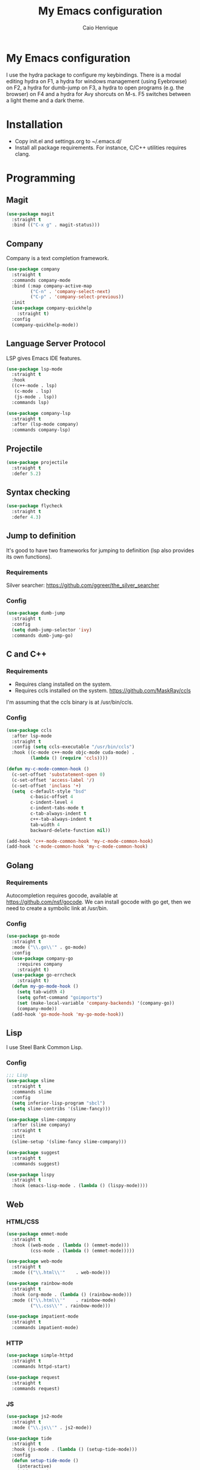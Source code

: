 #+TITLE: My Emacs configuration
#+AUTHOR: Caio Henrique
#+OPTIONS: toc:nil

* My Emacs configuration
#+ATTR_HTML: :width 100%
[[./imgs/my-emacs.png]]

I use the hydra package to configure my keybindings. There is a modal editing hydra on F1, a hydra for windows management (using Eyebrowse) on F2, a hydra for dumb-jump on F3, a hydra to open programs (e.g. the browser) on F4 and a hydra for Avy shorcuts on M-s. F5 switches between a light theme and a dark theme.

* Installation
- Copy init.el and settings.org to ~/.emacs.d/
- Install all package requirements. For instance, C/C++ utilities requires clang.

* Programming
** Magit
#+BEGIN_SRC emacs-lisp
(use-package magit
  :straight t
  :bind (("C-x g" . magit-status)))
#+END_SRC

** Company
Company is a text completion framework.
#+BEGIN_SRC emacs-lisp
  (use-package company
    :straight t
    :commands company-mode
    :bind (:map company-active-map
           ("C-n" . 'company-select-next)
           ("C-p" . 'company-select-previous))
    :init
    (use-package company-quickhelp
      :straight t)
    :config
    (company-quickhelp-mode))
#+END_SRC

** Language Server Protocol
LSP gives Emacs IDE features. 
#+BEGIN_SRC emacs-lisp
  (use-package lsp-mode
    :straight t
    :hook
    ((c++-mode . lsp)
     (c-mode . lsp)
     (js-mode . lsp))
    :commands lsp)

  (use-package company-lsp
    :straight t
    :after (lsp-mode company)
    :commands company-lsp)
#+END_SRC

** Projectile
#+BEGIN_SRC emacs-lisp
  (use-package projectile
    :straight t
    :defer 5.2) 
#+END_SRC

** Syntax checking
#+BEGIN_SRC emacs-lisp
  (use-package flycheck
    :straight t
    :defer 4.3)
#+END_SRC

** Jump to definition
It's good to have two frameworks for jumping to definition (lsp also provides its own functions).

*** Requirements
Silver searcher: https://github.com/ggreer/the_silver_searcher

*** Config
#+begin_src emacs-lisp
  (use-package dumb-jump
    :straight t
    :config
    (setq dumb-jump-selector 'ivy)
    :commands dumb-jump-go)
#+end_src

** C and C++
*** Requirements
- Requires clang installed on the system.
- Requires ccls installed on the system. https://github.com/MaskRay/ccls
I'm assuming that the ccls binary is at /usr/bin/ccls.

*** Config
#+BEGIN_SRC emacs-lisp
  (use-package ccls
    :after lsp-mode
    :straight t
    :config (setq ccls-executable "/usr/bin/ccls")
    :hook ((c-mode c++-mode objc-mode cuda-mode) .
           (lambda () (require 'ccls))))

  (defun my-c-mode-common-hook ()
    (c-set-offset 'substatement-open 0)
    (c-set-offset 'access-label '/)
    (c-set-offset 'inclass '+)
    (setq  c-default-style "bsd"
           c-basic-offset 4
           c-indent-level 4
           c-indent-tabs-mode t
           c-tab-always-indent t
           c++-tab-always-indent t
           tab-width 4
           backward-delete-function nil))

  (add-hook 'c++-mode-common-hook 'my-c-mode-common-hook)
  (add-hook 'c-mode-common-hook 'my-c-mode-common-hook)
#+END_SRC

** Golang
*** Requirements
Autocompletion requires gocode, available at https://github.com/nsf/gocode.
We can install gocode with go get, then we need to create a symbolic link at /usr/bin.

*** Config
#+BEGIN_SRC emacs-lisp
(use-package go-mode
  :straight t
  :mode ("\\.go\\'" . go-mode)
  :config
  (use-package company-go
    :requires company
    :straight t)
  (use-package go-errcheck
    :straight t)
  (defun my-go-mode-hook ()
    (setq tab-width 4)
    (setq gofmt-command "goimports")
    (set (make-local-variable 'company-backends) '(company-go))
    (company-mode))
  (add-hook 'go-mode-hook 'my-go-mode-hook))
#+END_SRC

** Lisp
I use Steel Bank Common Lisp.
*** Config
#+BEGIN_SRC emacs-lisp
  ;;; Lisp
  (use-package slime
    :straight t
    :commands slime
    :config
    (setq inferior-lisp-program "sbcl")
    (setq slime-contribs '(slime-fancy)))

  (use-package slime-company
    :after (slime company)
    :straight t
    :init
    (slime-setup '(slime-fancy slime-company)))

  (use-package suggest
    :straight t
    :commands suggest)

  (use-package lispy
    :straight t
    :hook (emacs-lisp-mode . (lambda () (lispy-mode))))
#+END_SRC

** Web
*** HTML/CSS
#+BEGIN_SRC emacs-lisp
  (use-package emmet-mode
    :straight t
    :hook ((web-mode . (lambda () (emmet-mode)))
           (css-mode . (lambda () (emmet-mode)))))

  (use-package web-mode
    :straight t
    :mode (("\\.html\\'"	. web-mode)))

  (use-package rainbow-mode
    :straight t
    :hook (org-mode . (lambda () (rainbow-mode)))
    :mode (("\\.html\\'"	. rainbow-mode)
           ("\\.css\\'"	. rainbow-mode)))

  (use-package impatient-mode
    :straight t
    :commands impatient-mode)
#+END_SRC

*** HTTP
#+BEGIN_SRC emacs-lisp
  (use-package simple-httpd
    :straight t
    :commands httpd-start)

  (use-package request
    :straight t
    :commands request)
#+END_SRC

*** JS
#+BEGIN_SRC emacs-lisp
  (use-package js2-mode
    :straight t
    :mode ("\\.js\\'" . js2-mode))

  (use-package tide
    :straight t
    :hook (js-mode . (lambda () (setup-tide-mode)))
    :config
    (defun setup-tide-mode ()
      (interactive)
      (tide-setup)
      (flycheck-mode)
      (setq flycheck-check-syntax-automatically '(save mode-enabled))
      (setq company-tooltip-align-annotations t)
      (eldoc-mode)
      (tide-hl-identifier-mode)
      (company-mode)))
#+END_SRC

** Yaml
I left the Yaml package disabled, so delete the :disabled line if you want this package.
#+BEGIN_SRC emacs-lisp
(use-package yaml-mode
  :disabled
  :straight t
  :mode ("\\.yml\\'" . yaml-mode))
#+END_SRC

** Docker
I left the Docker packages disabled, so delete the :disabled line if you want these packages.
#+BEGIN_SRC emacs-lisp
(use-package docker
  :disabled
  :straight t
  :commands docker)

(use-package dockerfile-mode
  :disabled
  :straight t
  :mode ("Dockerfile\\'" . dockerfile-mode))
#+END_SRC

** Yasnippet
*** Config
#+begin_src emacs-lisp
  (use-package yasnippet
    :straight t
    :defer 3.7
    :hook ((lisp-interaction-mode . (lambda () (yas-minor-mode)))
           (emacs-lisp-mode . (lambda () (yas-minor-mode)))
           (org-mode . (lambda () (yas-minor-mode)))
           (c++-mode . (lambda () (yas-minor-mode)))
           (c-mode . (lambda () (yas-minor-mode)))))

  (use-package yasnippet-snippets
    :straight t
    :after yasnippet
    :config (yas-reload-all))
#+end_src

*** Tiny
Tiny Is Not Yasnippet
#+BEGIN_SRC emacs-lisp
  (use-package tiny
    :straight t
    :commands tiny-expand)
#+END_SRC

* Dashboard
#+BEGIN_SRC emacs-lisp
  (use-package dashboard
    :straight t
    :init
    (setq initial-buffer-choice (lambda () (get-buffer "*dashboard*")))
    :config
    ;; Dashboard requirements.
    (use-package page-break-lines
      :straight t)
    (use-package all-the-icons
      :straight t)
    ;; Dashboard configuration.
    (dashboard-setup-startup-hook)
    (setq dashboard-banner-logo-title "Welcome to Emacs")
    (setq dashboard-startup-banner 'logo)
    (setq dashboard-items '((recents   . 5)
                            (agenda    . 5)))
    (setq dashboard-set-init-info t)
    (setq dashboard-set-heading-icons t)
    (setq dashboard-set-file-icons t)

    ;; adds a clock
    (defun dashboard-insert-custom (list-size)
      (defun string-centralized (str)
        (let* ((indent
                (concat "%"
                        (number-to-string
                         (/ (- (window-body-width) (string-width str)) 2))
                        "s"))
               (str (concat indent str indent)))
          (format str " " " ")))
  
      (insert (propertize (string-centralized (format-time-string "%a %d %b %Y" (current-time))) 'font-lock-face '('bold :foreground "#6c4c7b")))
      (newline)
      (insert (propertize (string-centralized (format-time-string "%H:%M" (current-time))) 'font-lock-face '('bold :foreground "#6c4c7b"))))

    (add-to-list 'dashboard-item-generators  '(custom . dashboard-insert-custom))
    (add-to-list 'dashboard-items '(custom) t)

    (defun test-dashboard () (setq *my-timer* (run-at-time "20 sec" nil #'(lambda ()
                                                                            (when *my-timer*
                                                                             (cancel-timer *my-timer*)
                                                                             (setq *my-timer* nil))
                                                                            (when (string=
                                                                                   (buffer-name (window-buffer))
                                                                                   "*dashboard*")
                                                                             (dashboard-refresh-buffer))))))
    (add-hook 'dashboard-mode-hook #'test-dashboard))
#+END_SRC

* Org
** Config
#+BEGIN_SRC emacs-lisp
  (use-package org
    :straight t
    :mode ("\\.org\\'" . org-mode)
    :diminish org-indent-mode
    :config
    (setq org-startup-indented t)
    (org-babel-do-load-languages
     'org-babel-load-languages
     '((python		. t)
       (emacs-lisp	. t)
       (shell		. t)
       (lisp		. t)
       (C			. t))))

  (use-package org-bullets
    :after org
    :straight t
    :config (add-hook 'org-mode-hook (lambda () (org-bullets-mode))))

  ;; Asynchronous code block execution, very useful!
  (use-package ob-async
    :straight t
    :defer 4.3)
#+END_SRC

** Roam
#+BEGIN_SRC emacs-lisp
  (use-package org-roam
    :straight t
    ;; :ensure-system-package
    ;; ((sqlite3)
    ;;  (graphviz))
    :commands (org-roam-mode)
    :bind
    (:map org-roam-mode-map
     (("C-c n l" . org-roam)
      ("C-c n f" . org-roam-find-file)
      ("C-c n g" . org-roam-graph-show))
     :map org-mode-map
     (("C-c n i" . org-roam-insert))
     (("C-c n I" . org-roam-insert-immediate)))
    :config
    (setq org-roam-directory "~/notes/roam/")
    (setq org-roam-index-file "Index.org")
    (setq org-roam-graph-viewer "brave-browser"))

  (use-package org-roam-protocol
    :straight (:type built-in)
    :after org-roam)

  (use-package org-roam-server
    :straight t
    :commands (org-roam-server-mode)
    :config
    (setq org-roam-server-host "127.0.0.1"
          org-roam-server-port 8082
          org-roam-server-export-inline-images t
          org-roam-server-authenticate nil
          org-roam-server-network-poll t
          org-roam-server-network-arrows nil
          org-roam-server-network-label-truncate t
          org-roam-server-network-label-truncate-length 60
          org-roam-server-network-label-wrap-length 20))
#+END_SRC

** Exporting
#+BEGIN_SRC emacs-lisp
;; Export to html with syntax highlighting
(use-package htmlize
  :after org
  :straight t
  :commands org-export-dispatch)

;; Export to Markdown with syntax highlighting
(use-package ox-gfm
  :after org
  :straight t
  :commands org-gfm-export-to-markdown)
#+END_SRC

*** Presentations
**** Requirements
Requires reveal.js to create html presentations.

**** Config
#+BEGIN_SRC emacs-lisp
;; Package used to create presentations using reveal.js.
;; Requires the installation of reveaj.js.
(use-package ox-reveal
  :after org
  :straight t
  :commands org-reveal-export-to-html
  :config
  (setq org-reveal-root "file:///home/spvk/notes/presentations/reveal.js"))
#+END_SRC

* Theme
My favorite themes packages are zerodark-theme, kaolin-themes, moe-theme and dracula-theme.
There is a function bound to <f5> to switch between light mode and dark mode.
#+BEGIN_SRC emacs-lisp
  (use-package kaolin-themes
    :straight t)

  (use-package doom-themes
    :straight t)

  (setq *theme-dark* 'kaolin-galaxy)
  (setq *theme-light* 'doom-acario-light)
  (setq *current-theme* *theme-dark*)

  (defun my-fn/next-theme (theme)
    (disable-theme *current-theme*)
    (load-theme theme t)
    (powerline-reset)
    (setq *current-theme* theme))

  (defun my-fn/toggle-theme ()
    (interactive)
    (cond ((eq *current-theme* *theme-dark*) (my-fn/next-theme *theme-light*))
          ((eq *current-theme* *theme-light*) (my-fn/next-theme *theme-dark*))))

  (global-set-key (kbd "<f5>") #'my-fn/toggle-theme)
#+END_SRC

* Global (better UX)
** Hydra
[[./imgs/hydra.png]]

#+BEGIN_SRC emacs-lisp
  (use-package hydra
    :straight t
    :defer 2.5)
#+END_SRC

*** Hydra Modal editing
#+BEGIN_SRC emacs-lisp
  (defun hydra-movement/cond-body-call ()
    (if hydra-movement/inside-body
        (hydra-movement/call-body)))

  (setq hydra-movement/inside-body nil)

  (defun hydra-movement/call-body ()
    (interactive)
    (setq *original-cursor-color* (face-attribute 'cursor :background))
    (set-cursor-color "#ff0000")
    (setq hydra-is-helpful nil)
    (setq hydra-movement/inside-body t)
    (hydra-movement/body))

  (defun hydra-call/hydra-modal-operators (operator)
    (setq hydra-call-operators/operator operator)
    (setq hydra-call-operators/repeat nil)
    (setq hydra-call-operators/backwards nil)
    (setq hydra-call-operators/inside nil)
    (setq hydra-call-operators/until nil)
    (hydra-modal-operators/body))

  (defhydra hydra-modal-operators (:color blue
                                   :hint nil
                                   :post hydra-movement/cond-body-call)
    "
    _b_:ackwards  _w_:ord  _l_:ine  _p_:aragraph  _r_:egion  _u_:ntil  _i_:nside
      "
    ("b" (setq hydra-call-operators/backwards t) :color red)
    ("i" (progn
           (call-interactively (lambda (arg) (interactive "c") (setq hydra-call-operators/inside arg)))
           (funcall hydra-call-operators/operator 'another)))
    ("u" (progn
           (call-interactively (lambda (arg) (interactive "c") (setq hydra-call-operators/until arg)))
           (funcall hydra-call-operators/operator 'another)))
    ("w" (funcall hydra-call-operators/operator 'word))
    ("l" (funcall hydra-call-operators/operator 'line))
    ("p" (funcall hydra-call-operators/operator 'paragraph))
    ("r" (funcall hydra-call-operators/operator 'region))

    ("0" (setq hydra-call-operators/repeat (concat hydra-call-operators/repeat "0")) :color red)
    ("1" (setq hydra-call-operators/repeat (concat hydra-call-operators/repeat "1")) :color red)
    ("2" (setq hydra-call-operators/repeat (concat hydra-call-operators/repeat "2")) :color red)
    ("3" (setq hydra-call-operators/repeat (concat hydra-call-operators/repeat "3")) :color red)
    ("4" (setq hydra-call-operators/repeat (concat hydra-call-operators/repeat "4")) :color red)
    ("5" (setq hydra-call-operators/repeat (concat hydra-call-operators/repeat "5")) :color red)
    ("6" (setq hydra-call-operators/repeat (concat hydra-call-operators/repeat "6")) :color red)
    ("7" (setq hydra-call-operators/repeat (concat hydra-call-operators/repeat "7")) :color red)
    ("8" (setq hydra-call-operators/repeat (concat hydra-call-operators/repeat "8")) :color red)
    ("9" (setq hydra-call-operators/repeat (concat hydra-call-operators/repeat "9")) :color red))

  (defhydra hydra-indentation (:color blue
                               :hint nil
                               :post hydra-movement/cond-body-call)
    "
    Hydra for indentation
    _c_:C  _l_:Lisp
      "
    ("q" nil "quit")
    ("l" indent-sexp)
    ("c" c-indent-defun))

  (defun current-line-blank-p ()
    (interactive)
    (string-match-p "\\`$" (thing-at-point 'line)))

  (defun navigate-to-specific-char (char &optional increment)
    (or increment (setq increment 1))
    (let ((tmp-pos (point)))
      (while (not (= char (char-after tmp-pos))) (setq tmp-pos (+ increment tmp-pos)))
      (goto-char tmp-pos)))

  (defun hydra-modal-operator/mark (operand)
    (let ((times (if (not hydra-call-operators/repeat) 1 (string-to-number hydra-call-operators/repeat))))
      (cond

       ((eq 'another operand)
        (cond
         (hydra-call-operators/until
          (call-interactively 'set-mark-command)
          (if hydra-call-operators/backwards
              (navigate-to-specific-char hydra-call-operators/until -1)
            (navigate-to-specific-char hydra-call-operators/until +1)))

         (hydra-call-operators/inside
          (cond
           ((= hydra-call-operators/inside ?w)
            (backward-word)
            (call-interactively 'set-mark-command)
            (mark-word))

           ((member hydra-call-operators/inside '(?\" ?' ?` ?\ ?* ?\\ ?/))
            (navigate-to-specific-char hydra-call-operators/inside -1)
            (forward-char 1)
            (call-interactively 'set-mark-command)
            (navigate-to-specific-char hydra-call-operators/inside 1))

           (t (funcall #'(lambda (arg)
                           (let ((delimiters `((,?( ,?)) (,?< ,?>) (,?{ ?}) (,?[ ?]))))
                            (while delimiters
                             (let ((del-pair (pop delimiters)))
                              (when (member arg del-pair)
                               (navigate-to-specific-char (car del-pair) -1)
                               (forward-char 1)
                               (call-interactively 'set-mark-command)
                               (navigate-to-specific-char (cadr del-pair) 1))))))
                       hydra-call-operators/inside))))))

       ((eq 'line operand)
        (cond (hydra-call-operators/backwards
               (end-of-visual-line)
               (call-interactively 'set-mark-command)
               (previous-line (1- times))
               (beginning-of-visual-line))
              (t (beginning-of-visual-line)
                 (call-interactively 'set-mark-command)
                 (next-line (1- times))
                 (end-of-visual-line))))

       ((eq 'word operand)
        (call-interactively 'set-mark-command)
        (if hydra-call-operators/backwards
            (backward-word times)
          (forward-word times))))))

  (defun hydra-modal-operator/delete (operand)
    (interactive)
    (cond
     ((eq 'line operand)
      (if (and (current-line-blank-p) (not hydra-call-operators/repeat) (string= hydra-call-operators/repeat "1"))
          (kill-line)
        (hydra-modal-operator/mark operand)
        (delete-region (region-beginning) (region-end))
        (kill-line)))

     ((or hydra-call-operators/until hydra-call-operators/inside)
      (hydra-modal-operator/mark 'another)
      (delete-forward-char 1))

     (t (hydra-modal-operator/mark operand)
        (delete-forward-char 1))))

  (defun hydra-modal-operator/cut (operand)
    (interactive)
    (cond
     ((eq 'line operand)
      (if (and (current-line-blank-p) (not hydra-call-operators/repeat) (string= hydra-call-operators/repeat "1"))
          (kill-line)
        (hydra-modal-operator/mark operand)
        (kill-region -1 -1 t)
        (kill-line)))

     ((or hydra-call-operators/until hydra-call-operators/inside)
      (hydra-modal-operator/mark 'another)
      (kill-region -1 -1 t))

     (t (hydra-modal-operator/mark operand)
        (kill-region -1 -1 t))))

  (defun hydra-modal-operator/copy (operand)
    (interactive)
    (cond
     ((eq 'line operand)
      (unless (and (current-line-blank-p) (not hydra-call-operators/repeat) (string= hydra-call-operators/repeat "1"))
        (hydra-modal-operator/mark operand)
        (let ((str (buffer-substring (region-beginning) (region-end))))
          (remove-text-properties 0 (length str) '(read-only t) str)
          (kill-new str t))
        (deactivate-mark)))

     ((eq 'region operand)
      (let ((str (buffer-substring (region-beginning) (region-end))))
        (remove-text-properties 0 (length str) '(read-only t) str)
        (kill-new str t))
      (deactivate-mark))

     ((or hydra-call-operators/until hydra-call-operators/inside)
      (hydra-modal-operator/mark 'another)
      (let ((str (buffer-substring (region-beginning) (region-end))))
        (remove-text-properties 0 (length str) '(read-only t) str)
        (kill-new str t))
      (deactivate-mark))

     (t (hydra-modal-operator/mark operand)
        (let ((str (buffer-substring (region-beginning) (region-end))))
          (remove-text-properties 0 (length str) '(read-only t) str)
          (kill-new str t))
        (deactivate-mark))))

  (defun hydra-modal-operator/case (operand)
    (interactive)
    (hydra-modal-operator/mark operand)
    (let ((hydra-case-arg nil))
      (call-interactively #'(lambda (arg)
                              (interactive "c") (setq hydra-case-arg arg)))
      (cond
       ((= hydra-case-arg ?u)
        (upcase-region (region-beginning) (region-end)))
       ((= hydra-case-arg ?d)
        (downcase-region (region-beginning) (region-end)))
       ((= hydra-case-arg ?c)
        (capitalize-region (region-beginning) (region-end))))))

  (defhydra hydra-movement (:hint nil
                            :color amaranth
                            :post (progn (set-cursor-color *original-cursor-color*)
                                         (setq hydra-is-helpful t)))
    "
    Navigation:
    _f_: forward     _b_: backward   _F_: forward word  _B_: backward word
    _n_: next line   _p_: prev line  _v_: page down     _V_: page up
    _a_: beg line    _e_: end line   _<_: beg buffer    _>_: end buffer
    _s_: save pos    _j_: jump pos   _g_: avy hydra     _S_: swiper
   _C-n_: in sexp   _C-p_: out sexp _C-f_: forw sexp   _C-b_: back sexp
    Edition:
    _y_: popup yank  _Y_: yank       _i_: insert      _u_: undo  _C-s_: save buffer
    _=_: exp region  _M_: MC hydra   _r_: copy regis  _I_: insert regis
   _<DEL>_: del   _<SPC>_: set mark _<tab>_: ind hydra  _<return>_: newline
    Operators:
    _m_: mark  _d_: delete  _w_: cut  _W_: copy  _c_: case
      "
    ("<f1>" (setq hydra-movement/inside-body nil) :exit t)
    ("q" (setq hydra-movement/inside-body nil) :exit t)
    ("h" (setq hydra-is-helpful (not hydra-is-helpful)))
    ("o" (progn (end-of-line) (newline)))
    ("F" forward-word)
    ("B" backward-word)
    ("C-f" forward-sexp)
    ("C-b" backward-sexp)
    ("C-n" down-list)
    ("C-p" backward-up-list)
    ("M-f" counsel-find-file)
    ("P" (move-to-window-line 0))
    ("n" next-line)
    ("N" (move-to-window-line -1))
    ("p" previous-line)
    ("+" (enlarge-window 1))
    ("-" (enlarge-window -1))
    ("t" (tiny-expand))
    ("s" (point-to-register ?g))
    ("j" (jump-to-register ?g))
    ("G" (lambda (arg) (interactive "cInsert char:") (navigate-to-specific-char arg)))
    ("W" (hydra-call/hydra-modal-operators 'hydra-modal-operator/copy) :exit t)
    ("<SPC>" set-mark-command)
    ("y" popup-kill-ring)
    ("Y" yank)
    ("<tab>" hydra-indentation/body :exit t)
    ("v" scroll-up)
    ("c" (hydra-call/hydra-modal-operators 'hydra-modal-operator/case) :exit t)
    ("V" scroll-down)
    ("l" recenter-top-bottom)
    ("L" (move-to-window-line (/ (window-height) 2)))
    ("a" beginning-of-line)
    ("r" (lambda (arg) (interactive "cChoose a register:") (copy-to-register arg 1 1 nil t)))
    ("e" end-of-line)
    ("C-e" eval-last-sexp)
    ("f" (when (= (skip-syntax-forward "-") 0) (forward-char 1)))
    ("b" (when (= (skip-syntax-backward "-") 0) (backward-char 1)))
    ("g" hydra-avy/body :exit t)
    ("I" (lambda (arg) (interactive "cChoose a register:") (insert-register arg)))
    ("i" (lambda (txt)
           (interactive "sQuick insertion:")
           (insert txt)))
    ("=" er/expand-region)
    ("m" (hydra-call/hydra-modal-operators 'hydra-modal-operator/mark) :exit t)
    ("M" hydra-multiple-cursors/body :exit t)
    ("U" universal-argument)
    ("S" swiper)
    ("C-s" save-buffer)
    ("<" beginning-of-buffer)
    (">" end-of-buffer)
    ("u" undo)
    ("<return>" newline)
    ("<DEL>" delete-backward-char)
    ("<deletechar>" delete-forward-char)
    ("M-w" ace-window)
    ("d" (hydra-call/hydra-modal-operators 'hydra-modal-operator/delete) :exit t)
    ("w" (hydra-call/hydra-modal-operators 'hydra-modal-operator/cut) :exit t))

  (global-set-key (kbd "C-!") 'hydra-movement/call-body)
  (global-set-key (kbd "<f1>") 'hydra-movement/call-body)
#+END_SRC

*** Hydra EMMS
#+BEGIN_SRC emacs-lisp
  (defhydra hydra-emms (:color teal
                        :hint nil)
    "
      _p_:laylist  _b_:rowse  _r_:eset  _c_:onnect
      _k_:ill      _u_:pdate
    "
    ("q" nil "quit")
    ("p" emms)
    ("b" emms-smart-browse)
    ("r" emms-player-mpd-update-all-reset-cache)
    ("c" mpd/start-music-daemon)
    ("k" mpd/kill-music-daemon)
    ("u" mpd/update-database))

  (global-set-key (kbd "s-m") 'hydra-emms/body)
  (global-set-key (kbd "C-: m") 'hydra-emms/body)
#+END_SRC

*** Hydra to launch programs
#+BEGIN_SRC emacs-lisp
  (defun exwm-async-run (name)
    (start-process name nil name))

  (defhydra hydra-exwm (:color teal
                        :hint nil)
    "
    _b_:rave  _a_:lacritty  _e_:lfeed  _p_:ass  _y_:tdl
    "
    ("q" nil "quit")
    ("<f4>" nil "quit")
    ("b" (exwm-async-run "brave-browser"))
    ("a" (exwm-async-run "alacritty"))
    ("e" (elfeed))
    ("p" (pass))
    ("y" (hydra-ytdl/body)))
  (global-set-key (kbd "<f4>") 'hydra-exwm/body)
#+END_SRC

*** Hydra MC
#+BEGIN_SRC emacs-lisp
  (defhydra hydra-multiple-cursors (:color teal 
                                    :hint nil
                                    :post hydra-movement/cond-body-call)
    "
      _l_: edit lines   _a_: all like this
    "
    ("q" nil "quit")
    ("l" mc/edit-lines)
    ("a" mc/mark-all-like-this))
#+END_SRC

*** Hydra Org
#+BEGIN_SRC emacs-lisp
  (defhydra hydra-org (:color amaranth
                        :hint nil)
    "
    _n_:ext  _p_:revious  _f_:orward  _b_:backward
    "
    ("q" nil "quit")
    ("n" org-next-visible-heading)
    ("p" org-previous-visible-heading)
    ("f" org-forward-heading-same-level)
    ("b" org-backward-heading-same-level)
    ("<tab>" org-cycle))

  (global-set-key (kbd "C-: o") 'hydra-org/body)
#+END_SRC

*** Hydra AVY
#+BEGIN_SRC emacs-lisp
  (defhydra hydra-avy (:color teal 
                       :hint nil
                       :post hydra-movement/cond-body-call)
    "
    _s_: word 1   _n_: word bellow   _p_: word above
    _l_: line     _c_: char timer    _g_: char timer
    "
    ("q" nil "quit")
    ("s" avy-goto-word-1)
    ("p" avy-goto-word-1-above)
    ("n" avy-goto-word-1-below)
    ("l" avy-goto-line)
    ("c" avy-goto-char-timer)
    ("g" avy-goto-char-timer))
  (global-set-key (kbd "M-s") 'hydra-avy/body)
#+END_SRC

*** Hydra Youtube dl
#+BEGIN_SRC emacs-lisp
  (defhydra hydra-ytdl (:color teal 
                       :hint nil)
    "
    _d_:ownload   _l_:ist  _o_:pen  _p_:laylist
    "
    ("q" nil "quit")
    ("d" ytdl-download)
    ("o" ytdl-download-open)
    ("l" ytdl-show-list)
    ("p" ytdl-download-playlist))
#+END_SRC

*** Hydra Eyebrowse
#+BEGIN_SRC emacs-lisp
  (defhydra hydra-eyebrowse (:color amaranth :hint nil)
    "
  %s(eyebrowse-mode-line-indicator)  
  _p_: prev wind   _c_: creat wind  _r_: renam wind
  _n_: next wind   _C_: close wind  _l_: last wind
  _0_: switch to 0      ^^...       _9_: switch to 9   
    "
    ("q" nil "quit")
    ("<f2>" nil "quit")
    ("p" eyebrowse-prev-window-config nil)
    ("n" eyebrowse-next-window-config nil)
    ("l" eyebrowse-last-window-config nil)
    ("r" eyebrowse-rename-window-config nil)
    ("c" eyebrowse-create-window-config nil)
    ("C" eyebrowse-close-window-config nil)
    ("0" eyebrowse-switch-to-window-config-0 nil)
    ("1" eyebrowse-switch-to-window-config-1 nil)
    ("2" eyebrowse-switch-to-window-config-2 nil)
    ("3" eyebrowse-switch-to-window-config-3 nil)
    ("4" eyebrowse-switch-to-window-config-4 nil)
    ("5" eyebrowse-switch-to-window-config-5 nil)
    ("6" eyebrowse-switch-to-window-config-6 nil)
    ("7" eyebrowse-switch-to-window-config-7 nil)
    ("8" eyebrowse-switch-to-window-config-8 nil)
    ("9" eyebrowse-switch-to-window-config-9 nil))
  (global-set-key (kbd "<f2>") 'hydra-eyebrowse/body)
#+END_SRC

*** Hydra dump jump
#+BEGIN_SRC emacs-lisp
  (defhydra hydra-dumb-jump (:color teal :columns 3)
    "Dumb Jump"
    ("q" nil "quit")
    ("<f3>" nil "quit")
    ("j" dumb-jump-go "Go")
    ("o" dumb-jump-go-other-window "Other window")
    ("e" dumb-jump-go-prefer-external "Go external")
    ("x" dumb-jump-go-prefer-external-other-window "Go external other window")
    ("i" dumb-jump-go-prompt "Prompt")
    ("l" dumb-jump-quick-look "Quick look")
    ("b" dumb-jump-back "Back"))
  (global-set-key (kbd "<f3>") 'hydra-dumb-jump/body)
#+END_SRC

*** Hydra lsp
#+BEGIN_SRC emacs-lisp
  (defhydra hydra-lsp (:color teal
                       :hint nil)
    "
    _b_:ack  _j_:ump def  _d_:ecl  _D_:escribe  _h_:ighlight  _H_:ighlight doc
    _l_:ens  _r_:ename _L_: avy lens
    "
    ("q" nil "quit")
    ("b" xref-pop-marker-stack)
    ("j" lsp-find-definition)
    ("d" lsp-find-declaration)
    ("D" lsp-describe-thing-at-point)
    ("H" lsp-document-highlight)
    ("h" lsp-toggle-symbol-highlight)
    ("l" lsp-lens-mode)
    ("r" lsp-rename)
    ("L" lsp-avy-lens)
    ("f" lsp-format-region))
  (global-set-key (kbd "<f6>") 'hydra-lsp/body)
#+END_SRC

*** Hydra Org Roam
#+BEGIN_SRC emacs-lisp
  (defhydra hydra-roam (:color teal
                        :hint nil)
    "
    _f_:ind file  _i_:nsert
    "
    ("q" nil "quit")
    ("f" org-roam-find-file)
    ("i" org-roam-insert)
    ("o" org-roam))

  (global-set-key (kbd "C-: r") 'hydra-roam/body)
#+END_SRC

** Ivy
#+BEGIN_SRC emacs-lisp
  ;;; Global
  ;; Ivy is a generic completion tool
  (use-package ivy
    :straight t
    :diminish ivy-mode
    :defer 0.9
    :config
    (use-package swiper
      :straight t
      :bind (("C-s" . swiper)))
    (use-package counsel
      :straight t
      :diminish counsel-mode
      :config (counsel-mode))
    (ivy-mode))
#+END_SRC

** Regular expressions
#+begin_src emacs-lisp
(use-package visual-regexp-steroids
  :straight t
  :commands vr/replace)
#+end_src

** Kill ring
#+BEGIN_SRC emacs-lisp
(use-package popup-kill-ring
  :straight t
  :bind (("M-y" . popup-kill-ring))) 
#+END_SRC

** Ido-vertical
#+BEGIN_SRC emacs-lisp
  (use-package ido-vertical-mode
    :straight t
    :bind (("C-x k" . ido-kill-buffer))
    :config
    (setq ido-vertical-show-count t)
    (setq ido-vertical-define-keys 'C-n-C-p-up-and-down))
#+END_SRC

** Which-key
#+BEGIN_SRC emacs-lisp
  (use-package which-key
    :straight t
    :commands which-key-mode)
#+END_SRC

** Modeline
#+BEGIN_SRC emacs-lisp
(display-time-mode t)

(use-package spaceline
  :straight t
  :defer 2.2
  :config
  (require 'spaceline-config)
  (setq powerline-default-separator (quote arrow))
  (setq spaceline-line-column-p nil)
  (setq spaceline-buffer-size nil)
  (setq spaceline-workspace-numbers-unicode t)
  (setq spaceline-buffer-encoding-abbrev-p nil)
  (spaceline-spacemacs-theme))
#+END_SRC

** Parentheses
#+BEGIN_SRC emacs-lisp
  (use-package smartparens
    :straight t
    :defer 5.1
    :diminish smartparens-mode
    :config 
    (smartparens-global-mode)
    (sp-local-pair 'org-mode "*" "*")
    (sp-local-pair 'org-mode "_" "_"))

  (use-package highlight-parentheses
    :straight t
    :defer 5.3
    :diminish highlight-parentheses-mode
    :config (global-highlight-parentheses-mode))

  (defvar show-paren-delay 0)
  (show-paren-mode t)
#+END_SRC

** Buffer moving
#+BEGIN_SRC emacs-lisp
(use-package buffer-move
  :straight t
  :bind
  (("C-c <C-up>"   . buf-move-up)
   ("C-c <C-down>"  . buf-move-down)
   ("C-c <C-left>"  . buf-move-left)
   ("C-c <C-right>" . buf-move-right)))
#+END_SRC

** Windows moving
#+BEGIN_SRC emacs-lisp
(global-set-key (kbd "C-c <M-up>") 'windmove-up) 
(global-set-key (kbd "C-c <M-down>") 'windmove-down) 
(global-set-key (kbd "C-c <M-right>") 'windmove-right) 
(global-set-key (kbd "C-c <M-left>") 'windmove-left) 

(use-package ace-window
  :straight t
  :commands ace-window)
#+END_SRC

** Multiple cursors
#+BEGIN_SRC emacs-lisp
(use-package multiple-cursors
  :straight t
  :bind (("C-: C-m b" . mc/edit-lines)
	 ("C-: C-m a" . mc/mark-all-like-this)
	 ("C-: C-m >" . mc/mark-next-like-this)
	 ("C-: C-m <" . mc/mark-previous-like-this)))
#+END_SRC

** Avy
#+BEGIN_SRC emacs-lisp
(use-package avy
  :straight t
  :commands hydra-avy/body)
#+END_SRC

** Undo-tree
#+BEGIN_SRC emacs-lisp
  (use-package undo-tree
    :straight t
    :defer 4.2
    :diminish undo-tree-mode
    :config (global-undo-tree-mode))
#+END_SRC

** Dired
#+BEGIN_SRC emacs-lisp
  (use-package dired
    :hook (dired-mode . (lambda () (dired-omit-mode)))
    :bind (:map dired-mode-map
           ("<return>" . dired-find-alternate-file)
           ("<dead-circumflex>" . dired-up-directory)
           ("E" . image-dired)
           ("J" . dired-omit-mode)))

  (use-package dired-x
    :config
    (setq dired-omit-verbose nil)
    (setq dired-omit-files
          "^\\..+$"))

  (use-package peep-dired
    :straight t
    :bind (:map dired-mode-map
           ("P" . 'peep-dired)))

  (use-package dired-rainbow
    :straight t
    :defer 3.2
    :config
    (progn
      (dired-rainbow-define-chmod directory "#6cb2eb" "d.*")
      (dired-rainbow-define html "#eb5286" ("css" "less" "sass" "scss" "htm" "html" "jhtm" "mht" "eml" "mustache" "xhtml"))
      (dired-rainbow-define xml "#f2d024" ("xml" "xsd" "xsl" "xslt" "wsdl" "bib" "json" "msg" "pgn" "rss" "yaml" "yml" "rdata"))
      (dired-rainbow-define document "#9561e2" ("docm" "doc" "docx" "odb" "odt" "pdb" "pdf" "ps" "rtf" "djvu" "epub" "odp" "ppt" "pptx"))
      (dired-rainbow-define markdown "#ffed4a" ("org" "etx" "info" "markdown" "md" "mkd" "nfo" "pod" "rst" "tex" "textfile" "txt"))
      (dired-rainbow-define database "#6574cd" ("xlsx" "xls" "csv" "accdb" "db" "mdb" "sqlite" "nc"))
      (dired-rainbow-define media "#de751f" ("mp3" "mp4" "MP3" "MP4" "avi" "mpeg" "mpg" "flv" "ogg" "mov" "mid" "midi" "wav" "aiff" "flac"))
      (dired-rainbow-define image "#f66d9b" ("tiff" "tif" "cdr" "gif" "ico" "jpeg" "jpg" "png" "psd" "eps" "svg"))
      (dired-rainbow-define log "#c17d11" ("log"))
      (dired-rainbow-define shell "#f6993f" ("awk" "bash" "bat" "sed" "sh" "zsh" "vim"))
      (dired-rainbow-define interpreted "#38c172" ("py" "ipynb" "rb" "pl" "t" "msql" "mysql" "pgsql" "sql" "r" "clj" "cljs" "scala" "js"))
      (dired-rainbow-define compiled "#4dc0b5" ("asm" "cl" "lisp" "el" "c" "h" "c++" "h++" "hpp" "hxx" "m" "cc" "cs" "cp" "cpp" "go" "f" "for" "ftn" "f90" "f95" "f03" "f08" "s" "rs" "hi" "hs" "pyc" ".java"))
      (dired-rainbow-define executable "#8cc4ff" ("exe" "msi"))
      (dired-rainbow-define compressed "#51d88a" ("7z" "zip" "bz2" "tgz" "txz" "gz" "xz" "z" "Z" "jar" "war" "ear" "rar" "sar" "xpi" "apk" "xz" "tar"))
      (dired-rainbow-define packaged "#faad63" ("deb" "rpm" "apk" "jad" "jar" "cab" "pak" "pk3" "vdf" "vpk" "bsp"))
      (dired-rainbow-define encrypted "#ffed4a" ("gpg" "pgp" "asc" "bfe" "enc" "signature" "sig" "p12" "pem"))
      (dired-rainbow-define fonts "#6cb2eb" ("afm" "fon" "fnt" "pfb" "pfm" "ttf" "otf"))
      (dired-rainbow-define partition "#e3342f" ("dmg" "iso" "bin" "nrg" "qcow" "toast" "vcd" "vmdk" "bak"))
      (dired-rainbow-define vc "#0074d9" ("git" "gitignore" "gitattributes" "gitmodules"))
      (dired-rainbow-define-chmod executable-unix "#38c172" "-.*x.*")))

#+END_SRC

** Tabs
#+BEGIN_SRC emacs-lisp
  (use-package centaur-tabs
    :straight t
    :commands centaur-tabs-mode)
#+END_SRC

** Windows management
#+BEGIN_SRC emacs-lisp
  (use-package eyebrowse
    :straight t
    :defer 3.4
    :config (eyebrowse-mode t))
#+END_SRC

** Smart region expanding
#+BEGIN_SRC emacs-lisp
(use-package expand-region
  :straight t
  :bind (("C-=" . er/expand-region)))
#+END_SRC

** Tool bar, menu bar, line numbering etc
#+BEGIN_SRC emacs-lisp
;;; Variables
(global-visual-line-mode)
(menu-bar-mode -1)
(tool-bar-mode -1)
(scroll-bar-mode -1)
(global-set-key (kbd "TAB") 'self-insert-command)
(global-set-key (kbd "\C-c h") 'highlight-symbol-at-point)
(setq visible-bell 1)
#+END_SRC

** Change backup/autosave folder
#+BEGIN_SRC emacs-lisp
;;; Change the backup/autosave folder.
(defvar backup-dir (expand-file-name "~/.emacs.d/backup/"))
(defvar autosave-dir (expand-file-name "~/.emacs.d/autosave/"))
(setq backup-directory-alist (list (cons ".*" backup-dir)))
(setq auto-save-list-file-prefix autosave-dir)
(setq auto-save-file-name-transforms `((".*" ,autosave-dir t)))
#+END_SRC

** Read process output
Sets read-process-output-max to 1mb since the default is low. This should improve things that use servers like LSP.
#+BEGIN_SRC emacs-lisp
(setq read-process-output-max (* 1024 1024))
#+END_SRC

** Spell checking
I use aspell for spell checking.
*** Config
#+BEGIN_SRC emacs-lisp
(defvar ispell-program-name "aspell")
#+END_SRC

** Diminish
*** Config
#+BEGIN_SRC emacs-lisp
  (diminish 'visual-line-mode)
  (diminish 'auto-revert-mode)
  (diminish 'eldoc-mode)
#+END_SRC

** Change sexp keyword indentation
This changes the identation style from:
#+BEGIN_SRC emacs-lisp :tangle no
(defhydra foo (:color blue
                    :help nil))
#+END_SRC

to:
#+BEGIN_SRC emacs-lisp :tangle no
(defhydra foo (:color blue
               :help nil))
#+END_SRC

Code from https://emacs.stackexchange.com/questions/10230/how-to-indent-keywords-aligned posted by the user Aquaactress.
#+BEGIN_SRC emacs-lisp
(advice-add #'calculate-lisp-indent :override #'void~calculate-lisp-indent)

(defun void~calculate-lisp-indent (&optional parse-start)
  "Add better indentation for quoted and backquoted lists."
  ;; This line because `calculate-lisp-indent-last-sexp` was defined with `defvar` 
  ;; with it's value ommited, marking it special and only defining it locally. So  
  ;; if you don't have this, you'll get a void variable error.
  (defvar calculate-lisp-indent-last-sexp)
  (save-excursion
    (beginning-of-line)
    (let ((indent-point (point))
          state
          ;; setting this to a number inhibits calling hook
          (desired-indent nil)
          (retry t)
          calculate-lisp-indent-last-sexp containing-sexp)
      (cond ((or (markerp parse-start) (integerp parse-start))
             (goto-char parse-start))
            ((null parse-start) (beginning-of-defun))
            (t (setq state parse-start)))
      (unless state
        ;; Find outermost containing sexp
        (while (< (point) indent-point)
          (setq state (parse-partial-sexp (point) indent-point 0))))
      ;; Find innermost containing sexp
      (while (and retry
                  state
                  (> (elt state 0) 0))
        (setq retry nil)
        (setq calculate-lisp-indent-last-sexp (elt state 2))
        (setq containing-sexp (elt state 1))
        ;; Position following last unclosed open.
        (goto-char (1+ containing-sexp))
        ;; Is there a complete sexp since then?
        (if (and calculate-lisp-indent-last-sexp
                 (> calculate-lisp-indent-last-sexp (point)))
            ;; Yes, but is there a containing sexp after that?
               (let ((peek (parse-partial-sexp calculate-lisp-indent-last-sexp
                                               indent-point 0)))
                 (if (setq retry (car (cdr peek))) (setq state peek)))))
      (if retry
          nil
        ;; Innermost containing sexp found
        (goto-char (1+ containing-sexp))
        (if (not calculate-lisp-indent-last-sexp)
            ;; indent-point immediately follows open paren.
               ;; Don't call hook.
               (setq desired-indent (current-column))
               ;; Find the start of first element of containing sexp.
               (parse-partial-sexp (point) calculate-lisp-indent-last-sexp 0 t)
               (cond ((looking-at "\\s(")
                      ;; First element of containing sexp is a list.
                      ;; Indent under that list.
                      )
                     ((> (save-excursion (forward-line 1) (point))
                         calculate-lisp-indent-last-sexp)
                      ;; This is the first line to start within the containing sexp.
                      ;; It's almost certainly a function call.
                      (if (or
                           ;; Containing sexp has nothing before this line
                           ;; except the first element. Indent under that element.
                           (= (point) calculate-lisp-indent-last-sexp)

                           ;; First sexp after `containing-sexp' is a keyword. This
                           ;; condition is more debatable. It's so that I can have
                           ;; unquoted plists in macros. It assumes that you won't
                           ;; make a function whose name is a keyword.
                           (when-let (char-after (char-after (1+ containing-sexp)))
                             (char-equal char-after ?:))

                           ;; Check for quotes or backquotes around.
                           (let* ((positions (elt state 9))
                                  (last (car (last positions)))
                                  (rest (reverse (butlast positions)))
                                  (any-quoted-p nil)
                                  (point nil))
                             (or
                              (when-let (char (char-before last))
                                (or (char-equal char ?')
                                    (char-equal char ?`)))
                              (progn
                                (while (and rest (not any-quoted-p))
                                  (setq point (pop rest))
                                  (setq any-quoted-p
                                        (or
                                         (when-let (char (char-before point))
                                           (or (char-equal char ?')
                                               (char-equal char ?`)))
                                         (save-excursion
                                           (goto-char (1+ point))
                                           (looking-at-p
                                            "\\(?:back\\)?quote[\t\n\f\s]+(")))))
                                any-quoted-p))))
                          ;; Containing sexp has nothing before this line
                             ;; except the first element.  Indent under that element.
                             nil
                             ;; Skip the first element, find start of second (the first
                                                                                  ;; argument of the function call) and indent under.
                             (progn (forward-sexp 1)
                                    (parse-partial-sexp (point)
                                                        calculate-lisp-indent-last-sexp
                                                        0 t)))
                      (backward-prefix-chars))
                     (t
                      ;; Indent beneath first sexp on same line as
                      ;; `calculate-lisp-indent-last-sexp'.  Again, it's
                      ;; almost certainly a function call.
                      (goto-char calculate-lisp-indent-last-sexp)
                      (beginning-of-line)
                      (parse-partial-sexp (point) calculate-lisp-indent-last-sexp
                                          0 t)
                      (backward-prefix-chars)))))
      ;; Point is at the point to indent under unless we are inside a string.
      ;; Call indentation hook except when overridden by lisp-indent-offset
      ;; or if the desired indentation has already been computed.
      (let ((normal-indent (current-column)))
        (cond ((elt state 3)
               ;; Inside a string, don't change indentation.
               nil)
              ((and (integerp lisp-indent-offset) containing-sexp)
               ;; Indent by constant offset
               (goto-char containing-sexp)
               (+ (current-column) lisp-indent-offset))
              ;; in this case calculate-lisp-indent-last-sexp is not nil
              (calculate-lisp-indent-last-sexp
               (or
                ;; try to align the parameters of a known function
                (and lisp-indent-function
                     (not retry)
                     (funcall lisp-indent-function indent-point state))
                ;; If the function has no special alignment
                ;; or it does not apply to this argument,
                ;; try to align a constant-symbol under the last
                ;; preceding constant symbol, if there is such one of
                ;; the last 2 preceding symbols, in the previous
                ;; uncommented line.
                (and (save-excursion
                       (goto-char indent-point)
                       (skip-chars-forward " \t")
                       (looking-at ":"))
                     ;; The last sexp may not be at the indentation
                     ;; where it begins, so find that one, instead.
                     (save-excursion
                       (goto-char calculate-lisp-indent-last-sexp)
                       ;; Handle prefix characters and whitespace
                       ;; following an open paren.  (Bug#1012)
                       (backward-prefix-chars)
                       (while (not (or (looking-back "^[ \t]*\\|([ \t]+"
                                                     (line-beginning-position))
                                       (and containing-sexp
                                            (>= (1+ containing-sexp) (point)))))
                         (forward-sexp -1)
                         (backward-prefix-chars))
                       (setq calculate-lisp-indent-last-sexp (point)))
                     (> calculate-lisp-indent-last-sexp
                        (save-excursion
                          (goto-char (1+ containing-sexp))
                          (parse-partial-sexp (point) calculate-lisp-indent-last-sexp 0 t)
                          (point)))
                     (let ((parse-sexp-ignore-comments t)
                           indent)
                       (goto-char calculate-lisp-indent-last-sexp)
                       (or (and (looking-at ":")
                                (setq indent (current-column)))
                           (and (< (line-beginning-position)
                                   (prog2 (backward-sexp) (point)))
                                (looking-at ":")
                                (setq indent (current-column))))
                       indent))
                ;; another symbols or constants not preceded by a constant
                ;; as defined above.
                normal-indent))
              ;; in this case calculate-lisp-indent-last-sexp is nil
              (desired-indent)
              (t
               normal-indent))))))
#+END_SRC

** Treemacs
#+BEGIN_SRC emacs-lisp
(use-package treemacs
  :straight t
  :commands treemacs)
#+END_SRC

** Display commands
#+BEGIN_SRC emacs-lisp
  (use-package command-log-mode
    :straight t
    :commands (global-command-log-mode))
#+END_SRC

* Programs
** Password manager
Requires pass.
#+BEGIN_SRC emacs-lisp
  (use-package pass
    :straight t
    :commands pass)
#+END_SRC

** PDF
*** Requirements
See https://github.com/politza/pdf-tools.

*** Config
#+BEGIN_SRC emacs-lisp
(use-package pdf-tools
  :straight t
  :mode ("\\.pdf\\'" . pdf-view-mode))
#+END_SRC

** EMMS
I use mpd/mpc to play music.
I used Uncle Dave's config as a reference for the following settings.

#+BEGIN_SRC emacs-lisp
  (use-package emms
    :straight t
    :config
    (require 'emms-setup)
    (require 'emms-player-mpd)
    (emms-all)
    (setq emms-seek-seconds 5)
    (setq emms-player-list '(emms-player-mpd emms-player-mpv))
    (setq emms-info-functions '(emms-info-mpd))
    (setq emms-player-mpd-server-name "localhost")
    (setq emms-player-mpd-server-port "6601")
    :commands hydra-emms/body
    :bind
    (("<XF86AudioPrev>" . emms-previous)
    ("<XF86AudioNext>" . emms-next)
    ("<XF86AudioPlay>" . emms-pause)
    ("<XF86AudioStop>" . emms-stop)))

  (setq mpc-host "localhost:6601")

  (defun mpd/start-music-daemon ()
    "Start MPD, connects to it and syncs the metadata cache."
    (interactive)
    (shell-command "mpd")
    (mpd/update-database)
    (emms-player-mpd-connect)
    (emms-cache-set-from-mpd-all)
    (message "MPD Started!"))

  (defun mpd/kill-music-daemon ()
    "Stops playback and kill the music daemon."
    (interactive)
    (emms-stop)
    (call-process "killall" nil nil nil "mpd")
    (message "MPD Killed!"))


  (defun mpd/update-database ()
    "Updates the MPD database synchronously."
    (interactive)
    (call-process "mpc" nil nil nil "update")
    (message "MPD Database Updated!"))
#+END_SRC

** RSS
*** Requirements
cURL.

*** Config
#+BEGIN_SRC emacs-lisp
  (use-package elfeed
    :straight t
    :commands elfeed
    :config (load-file "~/.emacs.d/feeds.el"))
#+END_SRC

** Youtube-dl
#+BEGIN_SRC emacs-lisp
  (use-package ytdl
    :straight t
    :commands (ytdl-download)
    :config
    (setq ytdl-media-player 'mpv))
#+END_SRC

** EXWM
#+BEGIN_SRC emacs-lisp
  (use-package exwm
    :straight t
    :bind (("<XF86AudioRaiseVolume>" . (lambda ()
                                         (interactive)
                                         (call-process-shell-command "amixer set Master 5%+" nil 0)))
           ("<XF86AudioLowerVolume>" . (lambda ()
                                         (interactive)
                                         (call-process-shell-command "amixer set Master 5%-" nil 0)))
           ("<XF86AudioMute>" . (lambda ()
                                  (interactive)
                                  (call-process-shell-command "amixer set Master toggle" nil 0)))
           ("<print>" . (lambda ()
                          (interactive)
                          (call-process-shell-command "flameshot gui" nil 0))))
    :config
    (add-hook 'exwm-init-hook (lambda ()
                                (exwm-input-set-simulation-keys
                                 '(([?\C-w] . ?\C-x)
                                   ([?\M-w] . ?\C-c)
                                   ([?\C-y] . ?\C-v)
                                   ([?\C-s] . ?\C-f)))))

    (setq exwm-replace nil)

    (require 'exwm-config)

    (setq exwm-workspace-number 4)

    (require 'exwm-randr)

    (exwm-enable)

    (setq exwm-randr-workspace-output-plist '(0 "eDP-1" 1 "HDMI-1"))

    (add-hook 'exwm-randr-screen-change-hook
              (lambda ()
                (start-process-shell-command
                 "xrandr" nil "xrandr --output eDP-1 --right-of HDMI-1 --auto")))
    (exwm-randr-enable))
#+END_SRC

* Latin accents
I created this function to insert the latin accents that I use the most.
#+BEGIN_SRC emacs-lisp
;; latin accents
(defun my-latin-accents-function (start end)
  (interactive "r")
  (defun cmp-and-fixcase (reg cmp out)
    (let ((case-fold-search t))
      (if (string-match-p reg cmp)
       	  (let ((case-fold-search nil))
	    (if (string-match-p "\\`[a-z]*\\'" reg)
               	(progn (delete-region start end) (insert out))
              (progn (delete-region start end) (insert (upcase out))))) nil)))
  (if (use-region-p)
      (let ((regionp (buffer-substring start end)))
	(cond ((cmp-and-fixcase regionp "aa" "á"))
	      ((cmp-and-fixcase regionp "ga" "à"))
	      ((cmp-and-fixcase regionp "ta" "ã"))
	      ((cmp-and-fixcase regionp "ae" "é"))
	      ((cmp-and-fixcase regionp "ge" "è"))
	      ((cmp-and-fixcase regionp "te" "ẽ"))
	      ((cmp-and-fixcase regionp "ce" "ê"))
	      ((cmp-and-fixcase regionp "co" "ô"))
	      ((cmp-and-fixcase regionp "to" "õ"))
	      ((cmp-and-fixcase regionp "ai" "í"))))))
(global-set-key (kbd "C-: C-a") 'my-latin-accents-function)
#+END_SRC

* Blog
#+BEGIN_SRC emacs-lisp
  (use-package org-static-blog
    :straight t
    :commands (org-static-blog-create-new-post
               org-static-blog-publish
               org-static-blog-publish-file)
    :config (load-file "~/.emacs.d/blog.el"))
#+END_SRC
